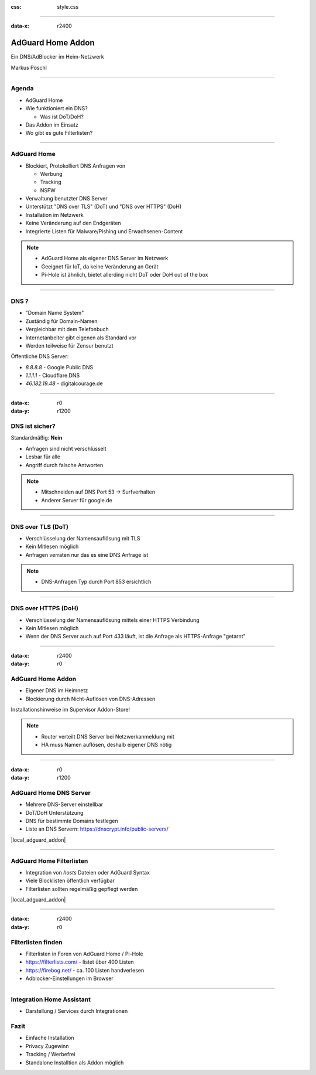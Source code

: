 :css: style.css

.. title:: AdGuard Home Home Assistant Addon

----

:data-x: r2400

.. image:: images/AdGuard-Home.png
   :width: 350px

AdGuard Home Addon
==================

Ein DNS/AdBlocker im Heim-Netzwerk

Markus Pöschl

----

.. image:: images/tldr.jpg

Agenda
------

* AdGuard Home
* Wie funktioniert ein DNS?

  * Was ist DoT/DoH?

* Das Addon im Einsatz
* Wo gibt es gute Filterlisten?

----

.. image:: images/adguard-overview.png

AdGuard Home
------------

* Blockiert, Protokolliert DNS Anfragen von

  * Werbung
  * Tracking
  * NSFW

* Verwaltung benutzter DNS Server
* Unterstützt "DNS over TLS" (DoT) und "DNS over HTTPS" (DoH)


* Installation im Netzwerk
* Keine Veränderung auf den Endgeräten

* Integrierte Listen für Malware/Pishing und Erwachsenen-Content

.. note::

  * AdGuard Home als eigener DNS Server im Netzwerk
  * Geeignet für IoT, da keine Veränderung an Gerät
  * Pi-Hole ist ähnlich, bietet allerding nicht DoT oder DoH out of the box

----

.. image:: images/DNS.png

DNS ?
-----

* "Domain Name System"
* Zuständig für Domain-Namen
* Vergleichbar mit dem Telefonbuch
* Internetanbeiter gibt eigenen als Standard vor
* Werden teilweise für Zensur benutzt

Öffentliche DNS Server:

* `8.8.8.8` - Google Public DNS
* `1.1.1.1` - Cloudflare DNS
* `46.182.19.48` - digitalcourage.de

----

:data-x: r0
:data-y: r1200

.. image:: images/DNS-unsecure.png

DNS ist sicher?
---------------

Standardmäßig: **Nein**

* Anfragen sind nicht verschlüsselt
* Lesbar für alle
* Angriff durch falsche Antworten

.. note::

  * Mitschneiden auf DNS Port 53 -> Surfverhalten
  * Anderer Server für google.de

----

.. image:: images/DNS-DoT.png

DNS over TLS (DoT)
------------------

* Verschlüsselung der Namensauflösung mit TLS
* Kein Mitlesen möglich
* Anfragen verraten nur das es eine DNS Anfrage ist

.. note::

  * DNS-Anfragen Typ durch Port 853 ersichtlich

----

.. image:: images/DNS-DoH.png

DNS over HTTPS (DoH)
--------------------

* Verschlüsselung der Namensauflösung mittels einer HTTPS Verbindung
* Kein Mitlesen möglich
* Wenn der DNS Server auch auf Port 433 läuft, ist die Anfrage als HTTPS-Anfrage "getarnt"

----

:data-x: r2400
:data-y: r0

.. image:: images/DNS-Adguard.png
   :class: big

AdGuard Home Addon
------------------

* Eigener DNS im Heimnetz
* Blockierung durch Nicht-Auflösen von DNS-Adressen

Installationshinweise im Supervisor Addon-Store!

.. note::

  * Router verteilt DNS Server bei Netzwerkanmeldung mit
  * HA muss Namen auflösen, deshalb eigener DNS nötig

----

:data-x: r0
:data-y: r1200

.. image:: images/adguard-dns-upstream.png

AdGuard Home DNS Server
-----------------------

* Mehrere DNS-Server einstellbar
* DoT/DoH Unterstützung
* DNS für bestimmte Domains festlegen

* Liste an DNS Servern: https://dnscrypt.info/public-servers/

|local_adguard_addon|

----

.. image:: images/adguard-filterlists.png

AdGuard Home Filterlisten
-------------------------

* Integration von `hosts` Dateien oder AdGuard Syntax
* Viele Blocklisten öffentlich verfügbar
* Filterlisten sollten regelmäßig gepflegt werden

|local_adguard_addon|

----

:data-x: r2400
:data-y: r0

.. image:: images/filterlists.png

Filterlisten finden
-------------------

* Filterlisten in Foren von AdGuard Home / Pi-Hole
* https://filterlists.com/ - listet über 400 Listen
* https://firebog.net/ - ca. 100 Listen handverlesen
* Adblocker-Einstellungen im Browser

----

.. image:: images/ha-integration.png

Integration Home Assistant
--------------------------

* Darstellung / Services durch Integrationen

Fazit
-----

* Einfache Installation
* Privacy Zugewinn
* Tracking / Werbefrei
* Standalone Installtion als Addon möglich


.. |local_adguard_addon| raw:: html

   <a href="https://p-assist.fritz.box/a0d7b954_adguard" target="_blank">Demo</a>
